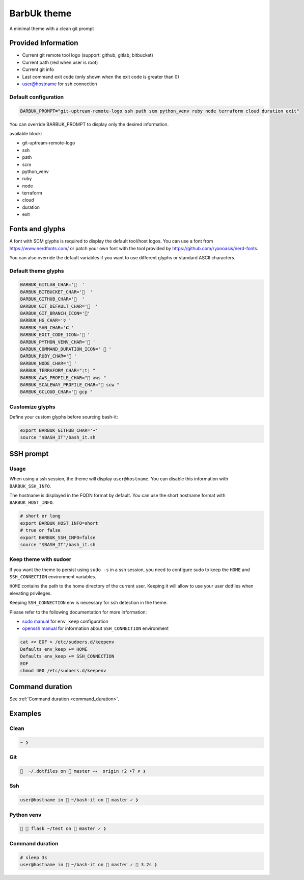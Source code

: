 .. _barbuk:

BarbUk theme
============

A minimal theme with a clean git prompt

Provided Information
--------------------

* Current git remote tool logo (support: github, gitlab, bitbucket)
* Current path (red when user is root)
* Current git info
* Last command exit code (only shown when the exit code is greater than 0)
* user@hostname for ssh connection

Default configuration
^^^^^^^^^^^^^^^^^^^^^

.. code-block:: bash

   BARBUK_PROMPT="git-uptream-remote-logo ssh path scm python_venv ruby node terraform cloud duration exit"

You can override BARBUK_PROMPT to display only the desired information.

available block:

* git-uptream-remote-logo
* ssh
* path
* scm
* python_venv
* ruby
* node
* terraform
* cloud
* duration
* exit

Fonts and glyphs
----------------

A font with SCM glyphs is required to display the default tool/host logos.
You can use a font from https://www.nerdfonts.com/ or patch your own font with the tool
provided by https://github.com/ryanoasis/nerd-fonts.

You can also override the default variables if you want to use different glyphs or standard ASCII characters.

Default theme glyphs
^^^^^^^^^^^^^^^^^^^^

.. code-block:: bash

   BARBUK_GITLAB_CHAR='  '
   BARBUK_BITBUCKET_CHAR='  '
   BARBUK_GITHUB_CHAR='  '
   BARBUK_GIT_DEFAULT_CHAR='  '
   BARBUK_GIT_BRANCH_ICON=''
   BARBUK_HG_CHAR='☿ '
   BARBUK_SVN_CHAR='⑆ '
   BARBUK_EXIT_CODE_ICON=' '
   BARBUK_PYTHON_VENV_CHAR=' '
   BARBUK_COMMAND_DURATION_ICON='  '
   BARBUK_RUBY_CHAR=' '
   BARBUK_NODE_CHAR=' '
   BARBUK_TERRAFORM_CHAR="❲t❳ "
   BARBUK_AWS_PROFILE_CHAR=" aws "
   BARBUK_SCALEWAY_PROFILE_CHAR=" scw "
   BARBUK_GCLOUD_CHAR=" gcp "

Customize glyphs
^^^^^^^^^^^^^^^^

Define your custom glyphs before sourcing bash-it:

.. code-block:: bash

   export BARBUK_GITHUB_CHAR='•'
   source "$BASH_IT"/bash_it.sh

SSH prompt
----------

Usage
^^^^^

When using a ssh session, the theme will display ``user@hostname``.
You can disable this information with ``BARBUK_SSH_INFO``.

The hostname is displayed in the FQDN format by default. You
can use the short hostname format with ``BARBUK_HOST_INFO``.

.. code-block:: bash

   # short or long
   export BARBUK_HOST_INFO=short
   # true or false
   export BARBUK_SSH_INFO=false
   source "$BASH_IT"/bash_it.sh

Keep theme with sudoer
^^^^^^^^^^^^^^^^^^^^^^

If you want the theme to persist using ``sudo -s`` in a ssh session, you need to configure sudo to keep the ``HOME`` and ``SSH_CONNECTION`` environment variables.

``HOME`` contains the path to the home directory of the current user. Keeping it will allow to use your user dotfiles when elevating privileges.

Keeping ``SSH_CONNECTION`` env is necessary for ssh detection in the theme.

Please refer to the following documentation for more information:


* `sudo manual <https://www.sudo.ws/man/1.8.13/sudoers.man.html>`_ for ``env_keep`` configuration
* `openssh manual <https://linux.die.net/man/1/ssh>`_ for information about ``SSH_CONNECTION`` environment

.. code-block:: bash

   cat << EOF > /etc/sudoers.d/keepenv
   Defaults env_keep += HOME
   Defaults env_keep += SSH_CONNECTION
   EOF
   chmod 400 /etc/sudoers.d/keepenv

Command duration
----------------

See :ref:`Command duration <command_duration>`.

Examples
--------

Clean
^^^^^

.. code-block:: bash

    ~ ❯

Git
^^^

.. code-block:: bash

      ~/.dotfiles on  master ⤏  origin ↑2 •7 ✗ ❯

Ssh
^^^

.. code-block:: bash

   user@hostname in  ~/bash-it on  master ✓ ❯

Python venv
^^^^^^^^^^^

.. code-block:: bash

     flask ~/test on  master ✓ ❯

Command duration
^^^^^^^^^^^^^^^^

.. code-block:: bash

   # sleep 3s
   user@hostname in  ~/bash-it on  master ✓  3.2s ❯
